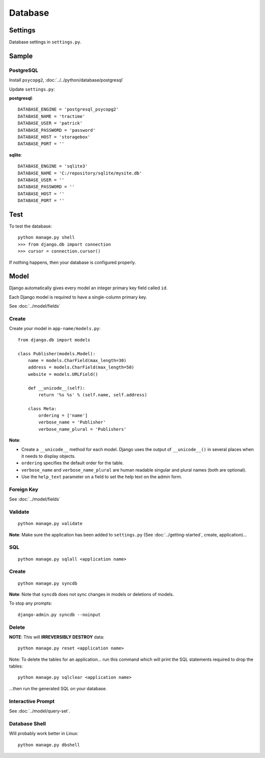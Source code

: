 Database
********

Settings
========

Database settings in ``settings.py``.

Sample
======

PostgreSQL
----------

Install ``psycopg2``, :doc:`../../python/database/postgresql`

Update ``settings.py``:

**postgresql**:

::

  DATABASE_ENGINE = 'postgresql_psycopg2'
  DATABASE_NAME = 'tractime'
  DATABASE_USER = 'patrick'
  DATABASE_PASSWORD = 'password'
  DATABASE_HOST = 'storagebox'
  DATABASE_PORT = ''

**sqlite**:

::

  DATABASE_ENGINE = 'sqlite3'
  DATABASE_NAME = 'C:/repository/sqlite/mysite.db'
  DATABASE_USER = ''
  DATABASE_PASSWORD = ''
  DATABASE_HOST = ''
  DATABASE_PORT = ''

Test
====

To test the database:

::

  python manage.py shell
  >>> from django.db import connection
  >>> cursor = connection.cursor()

If nothing happens, then your database is configured properly.

Model
=====

Django automatically gives every model an integer primary key field called
``id``.

Each Django model is required to have a single-column primary key.

See :doc:`../model/fields`

Create
------

Create your model in ``app-name/models.py``:

::

  from django.db import models

  class Publisher(models.Model):
      name = models.CharField(max_length=30)
      address = models.CharField(max_length=50)
      website = models.URLField()

      def __unicode__(self):
          return '%s %s' % (self.name, self.address)

      class Meta:
          ordering = ['name']
          verbose_name = 'Publisher'
          verbose_name_plural = 'Publishers'

**Note**:

- Create a ``__unicode__`` method for each model.  Django uses the output
  of ``__unicode__()`` in several places when it needs to display objects.
- ``ordering`` specifies the default order for the table.
- ``verbose_name`` and ``verbose_name_plural`` are human readable
  singular and plural names (both are optional).
- Use the ``help_text`` parameter on a field to set the help text on the
  admin form.

Foreign Key
-----------

See :doc:`../model/fields`

Validate
--------

::

  python manage.py validate

**Note**: Make sure the application has been added to ``settings.py`` (See
:doc:`../getting-started`, create, application)...

SQL
---

::

  python manage.py sqlall <application name>

Create
------

::

  python manage.py syncdb

**Note**: Note that ``syncdb`` does not sync changes in models or deletions of
models.

To stop any prompts:

::

  django-admin.py syncdb --noinput

Delete
------

**NOTE**: This will **IRREVERSIBLY DESTROY** data:

::

  python manage.py reset <application name>

Note: To delete the tables for an application... run this command which will
print the SQL statements required to drop the tables:

::

  python manage.py sqlclear <application name>

...then run the generated SQL on your database.

Interactive Prompt
------------------

See :doc:`../model/query-set`.

Database Shell
--------------

Will probably work better in Linux:

::

  python manage.py dbshell
